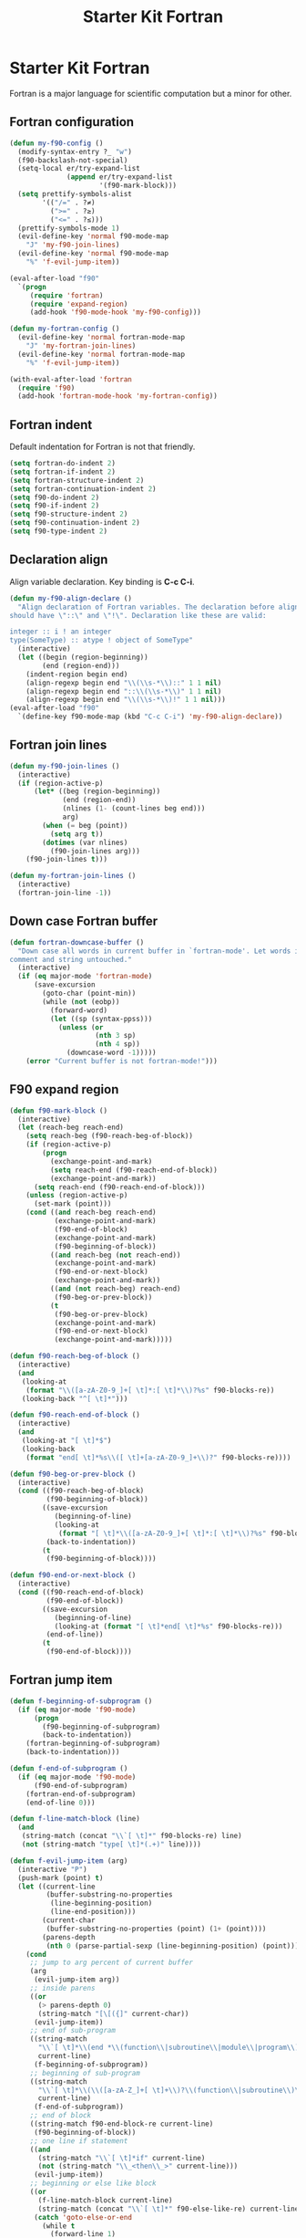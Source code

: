 #+TITLE: Starter Kit Fortran
#+OPTIONS: toc:nil num:nil ^:nil

* Starter Kit Fortran

Fortran is a major language for scientific computation but a minor for other.

** Fortran configuration
#+BEGIN_SRC emacs-lisp
(defun my-f90-config ()
  (modify-syntax-entry ?_ "w")
  (f90-backslash-not-special)
  (setq-local er/try-expand-list
              (append er/try-expand-list
                      '(f90-mark-block)))
  (setq prettify-symbols-alist
        '(("/=" . ?≠)
          (">=" . ?≥)
          ("<=" . ?≤)))
  (prettify-symbols-mode 1)
  (evil-define-key 'normal f90-mode-map
    "J" 'my-f90-join-lines)
  (evil-define-key 'normal f90-mode-map
    "%" 'f-evil-jump-item))

(eval-after-load "f90"
  `(progn
     (require 'fortran)
     (require 'expand-region)
     (add-hook 'f90-mode-hook 'my-f90-config)))

(defun my-fortran-config ()
  (evil-define-key 'normal fortran-mode-map
    "J" 'my-fortran-join-lines)
  (evil-define-key 'normal fortran-mode-map
    "%" 'f-evil-jump-item))

(with-eval-after-load 'fortran
  (require 'f90)
  (add-hook 'fortran-mode-hook 'my-fortran-config))
#+END_SRC

** Fortran indent

Default indentation for Fortran is not that friendly.
#+BEGIN_SRC emacs-lisp
(setq fortran-do-indent 2)
(setq fortran-if-indent 2)
(setq fortran-structure-indent 2)
(setq fortran-continuation-indent 2)
(setq f90-do-indent 2)
(setq f90-if-indent 2)
(setq f90-structure-indent 2)
(setq f90-continuation-indent 2)
(setq f90-type-indent 2)
#+END_SRC

** Declaration align

Align variable declaration. Key binding is *C-c C-i*.

#+BEGIN_SRC emacs-lisp
(defun my-f90-align-declare ()
  "Align declaration of Fortran variables. The declaration before align
should have \"::\" and \"!\". Declaration like these are valid:

integer :: i ! an integer
type(SomeType) :: atype ! object of SomeType"
  (interactive)
  (let ((begin (region-beginning))
        (end (region-end)))
    (indent-region begin end)
    (align-regexp begin end "\\(\\s-*\\)::" 1 1 nil)
    (align-regexp begin end "::\\(\\s-*\\)" 1 1 nil)
    (align-regexp begin end "\\(\\s-*\\)!" 1 1 nil)))
(eval-after-load "f90"
  `(define-key f90-mode-map (kbd "C-c C-i") 'my-f90-align-declare))
#+END_SRC

** Fortran join lines

#+BEGIN_SRC emacs-lisp
(defun my-f90-join-lines ()
  (interactive)
  (if (region-active-p)
      (let* ((beg (region-beginning))
             (end (region-end))
             (nlines (1- (count-lines beg end)))
             arg)
        (when (= beg (point))
          (setq arg t))
        (dotimes (var nlines)
          (f90-join-lines arg)))
    (f90-join-lines t)))

(defun my-fortran-join-lines ()
  (interactive)
  (fortran-join-line -1))
#+END_SRC

** Down case Fortran buffer

#+begin_src emacs-lisp
(defun fortran-downcase-buffer ()
  "Down case all words in current buffer in `fortran-mode'. Let words in
comment and string untouched."
  (interactive)
  (if (eq major-mode 'fortran-mode)
      (save-excursion
        (goto-char (point-min))
        (while (not (eobp))
          (forward-word)
          (let ((sp (syntax-ppss)))
            (unless (or
                     (nth 3 sp)
                     (nth 4 sp))
              (downcase-word -1)))))
    (error "Current buffer is not fortran-mode!")))
#+end_src

** F90 expand region

#+begin_src emacs-lisp
(defun f90-mark-block ()
  (interactive)
  (let (reach-beg reach-end)
    (setq reach-beg (f90-reach-beg-of-block))
    (if (region-active-p)
        (progn
          (exchange-point-and-mark)
          (setq reach-end (f90-reach-end-of-block))
          (exchange-point-and-mark))
      (setq reach-end (f90-reach-end-of-block)))
    (unless (region-active-p)
      (set-mark (point)))
    (cond ((and reach-beg reach-end)
           (exchange-point-and-mark)
           (f90-end-of-block)
           (exchange-point-and-mark)
           (f90-beginning-of-block))
          ((and reach-beg (not reach-end))
           (exchange-point-and-mark)
           (f90-end-or-next-block)
           (exchange-point-and-mark))
          ((and (not reach-beg) reach-end)
           (f90-beg-or-prev-block))
          (t
           (f90-beg-or-prev-block)
           (exchange-point-and-mark)
           (f90-end-or-next-block)
           (exchange-point-and-mark)))))

(defun f90-reach-beg-of-block ()
  (interactive)
  (and
   (looking-at
    (format "\\([a-zA-Z0-9_]+[ \t]*:[ \t]*\\)?%s" f90-blocks-re))
   (looking-back "^[ \t]*")))

(defun f90-reach-end-of-block ()
  (interactive)
  (and
   (looking-at "[ \t]*$")
   (looking-back
    (format "end[ \t]*%s\\([ \t]+[a-zA-Z0-9_]+\\)?" f90-blocks-re))))

(defun f90-beg-or-prev-block ()
  (interactive)
  (cond ((f90-reach-beg-of-block)
         (f90-beginning-of-block))
        ((save-excursion
           (beginning-of-line)
           (looking-at
            (format "[ \t]*\\([a-zA-Z0-9_]+[ \t]*:[ \t]*\\)?%s" f90-blocks-re)))
         (back-to-indentation))
        (t
         (f90-beginning-of-block))))

(defun f90-end-or-next-block ()
  (interactive)
  (cond ((f90-reach-end-of-block)
         (f90-end-of-block))
        ((save-excursion
           (beginning-of-line)
           (looking-at (format "[ \t]*end[ \t]*%s" f90-blocks-re)))
         (end-of-line))
        (t
         (f90-end-of-block))))
#+end_src

** Fortran jump item

#+begin_src emacs-lisp
(defun f-beginning-of-subprogram ()
  (if (eq major-mode 'f90-mode)
      (progn
        (f90-beginning-of-subprogram)
        (back-to-indentation))
    (fortran-beginning-of-subprogram)
    (back-to-indentation)))

(defun f-end-of-subprogram ()
  (if (eq major-mode 'f90-mode)
      (f90-end-of-subprogram)
    (fortran-end-of-subprogram)
    (end-of-line 0)))

(defun f-line-match-block (line)
  (and
   (string-match (concat "\\`[ \t]*" f90-blocks-re) line)
   (not (string-match "type[ \t]*(.+)" line))))

(defun f-evil-jump-item (arg)
  (interactive "P")
  (push-mark (point) t)
  (let ((current-line
         (buffer-substring-no-properties
          (line-beginning-position)
          (line-end-position)))
        (current-char
         (buffer-substring-no-properties (point) (1+ (point))))
        (parens-depth
         (nth 0 (parse-partial-sexp (line-beginning-position) (point)))))
    (cond
     ;; jump to arg percent of current buffer
     (arg
      (evil-jump-item arg))
     ;; inside parens
     ((or
       (> parens-depth 0)
       (string-match "[\[({]" current-char))
      (evil-jump-item))
     ;; end of sub-program
     ((string-match
       "\\`[ \t]*\\(end *\\(function\\|subroutine\\|module\\|program\\)\\|end[ \t]*\\'\\)"
       current-line)
      (f-beginning-of-subprogram))
     ;; beginning of sub-program
     ((string-match
       "\\`[ \t]*\\(\\([a-zA-Z_]+[ \t]+\\)?\\(function\\|subroutine\\)\\|\\(module\\|program\\)\\)"
       current-line)
      (f-end-of-subprogram))
     ;; end of block
     ((string-match f90-end-block-re current-line)
      (f90-beginning-of-block))
     ;; one line if statement
     ((and
       (string-match "\\`[ \t]*if" current-line)
       (not (string-match "\\_<then\\_>" current-line)))
      (evil-jump-item))
     ;; beginning or else like block
     ((or
       (f-line-match-block current-line)
       (string-match (concat "\\`[ \t]*" f90-else-like-re) current-line))
      (catch 'goto-else-or-end
        (while t
          (forward-line 1)
          (let ((current-line
                 (buffer-substring-no-properties
                  (line-beginning-position)
                  (line-end-position))))
            (cond
             ;; beginning of inside block
             ((f-line-match-block current-line)
              (if (and
                   (string-match "\\`[ \t]*if" current-line)
                   (not (string-match "\\_<then\\_>" current-line)))
                  (forward-line 1)
                (f90-end-of-block)))
             ;; else like statement
             ((string-match
               (concat "\\`[ \t]*" f90-else-like-re)
               current-line)
              (back-to-indentation)
              (throw 'goto-else-or-end t))
             ;; end of block
             ((string-match f90-end-block-re current-line)
              (end-of-line)
              (throw 'goto-else-or-end t)))))))
     ;; comment or blank line
     ((string-match "\\`\\(c\\|[ \t]*[!\n]\\)" current-line)
      (f90-beginning-of-block)
      (back-to-indentation))
     ;; otherwise run `evil-jump-item' or go to beginning of block
     (t
      (unless (ignore-errors (evil-jump-item))
        (f90-beginning-of-block))))))
#+end_src
